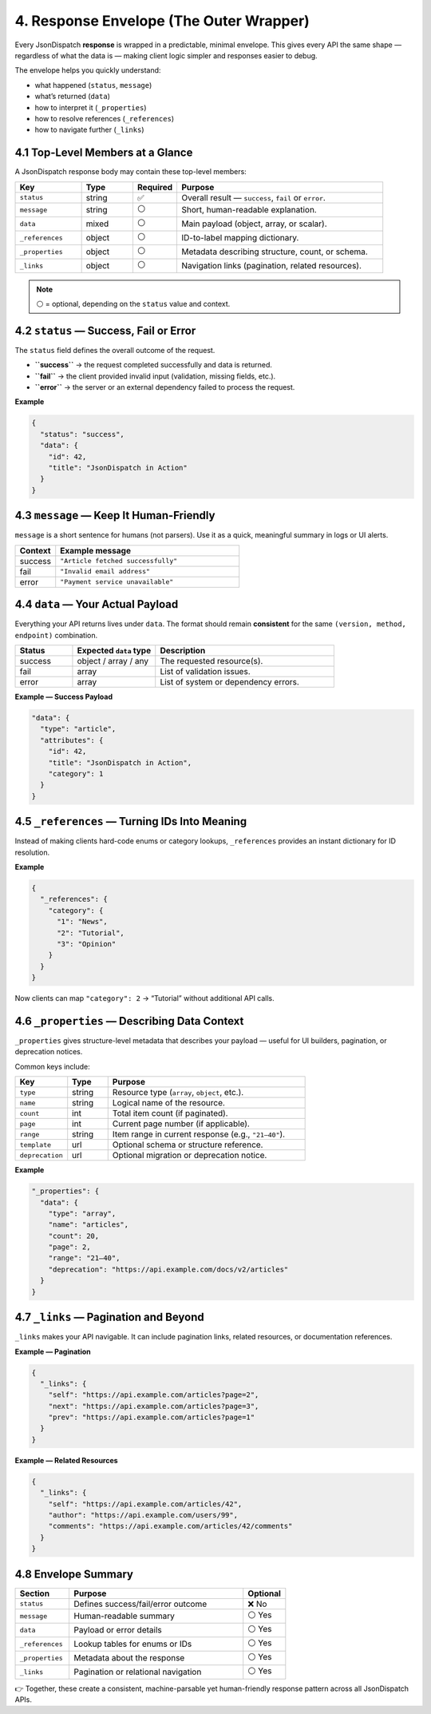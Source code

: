 4. Response Envelope (The Outer Wrapper)
========================================

Every JsonDispatch **response** is wrapped in a predictable, minimal envelope.
This gives every API the same shape — regardless of what the data is — making client logic simpler and responses easier
to debug.

The envelope helps you quickly understand:

- what happened (``status``, ``message``)
- what’s returned (``data``)
- how to interpret it (``_properties``)
- how to resolve references (``_references``)
- how to navigate further (``_links``)


4.1 Top-Level Members at a Glance
---------------------------------

A JsonDispatch response body may contain these top-level members:

.. list-table::
   :header-rows: 1
   :widths: 18 14 12 56

   * - Key
     - Type
     - Required
     - Purpose
   * - ``status``
     - string
     - ✅
     - Overall result — ``success``, ``fail`` or ``error``.
   * - ``message``
     - string
     - ⚪
     - Short, human-readable explanation.
   * - ``data``
     - mixed
     - ⚪
     - Main payload (object, array, or scalar).
   * - ``_references``
     - object
     - ⚪
     - ID-to-label mapping dictionary.
   * - ``_properties``
     - object
     - ⚪
     - Metadata describing structure, count, or schema.
   * - ``_links``
     - object
     - ⚪
     - Navigation links (pagination, related resources).

.. note::

   ⚪ = optional, depending on the ``status`` value and context.


4.2 ``status`` — Success, Fail or Error
---------------------------------------

The ``status`` field defines the overall outcome of the request.

- **``success``** → the request completed successfully and data is returned.
- **``fail``** → the client provided invalid input (validation, missing fields, etc.).
- **``error``** → the server or an external dependency failed to process the request.

**Example**

.. code-block:: json

   {
     "status": "success",
     "data": {
       "id": 42,
       "title": "JsonDispatch in Action"
     }
   }


4.3 ``message`` — Keep It Human-Friendly
----------------------------------------

``message`` is a short sentence for humans (not parsers). Use it as a quick, meaningful summary in logs or UI alerts.

.. list-table::
   :header-rows: 1
   :widths: 18 82

   * - Context
     - Example message
   * - success
     - ``"Article fetched successfully"``
   * - fail
     - ``"Invalid email address"``
   * - error
     - ``"Payment service unavailable"``


4.4 ``data`` — Your Actual Payload
----------------------------------

Everything your API returns lives under ``data``.
The format should remain **consistent** for the same ``(version, method, endpoint)`` combination.

.. list-table::
   :header-rows: 1
   :widths: 18 26 56

   * - Status
     - Expected ``data`` type
     - Description
   * - success
     - object / array / any
     - The requested resource(s).
   * - fail
     - array
     - List of validation issues.
   * - error
     - array
     - List of system or dependency errors.

**Example — Success Payload**

.. code-block:: json

   "data": {
     "type": "article",
     "attributes": {
       "id": 42,
       "title": "JsonDispatch in Action",
       "category": 1
     }
   }


4.5 ``_references`` — Turning IDs Into Meaning
----------------------------------------------

Instead of making clients hard-code enums or category lookups, ``_references`` provides an instant dictionary for ID
resolution.

**Example**

.. code-block:: json

   {
     "_references": {
       "category": {
         "1": "News",
         "2": "Tutorial",
         "3": "Opinion"
       }
     }
   }

Now clients can map ``"category": 2`` → “Tutorial” without additional API calls.


4.6 ``_properties`` — Describing Data Context
---------------------------------------------

``_properties`` gives structure-level metadata that describes your payload — useful for UI builders, pagination, or
deprecation notices.

Common keys include:

.. list-table::
   :header-rows: 1
   :widths: 18 14 68

   * - Key
     - Type
     - Purpose
   * - ``type``
     - string
     - Resource type (``array``, ``object``, etc.).
   * - ``name``
     - string
     - Logical name of the resource.
   * - ``count``
     - int
     - Total item count (if paginated).
   * - ``page``
     - int
     - Current page number (if applicable).
   * - ``range``
     - string
     - Item range in current response (e.g., ``"21–40"``).
   * - ``template``
     - url
     - Optional schema or structure reference.
   * - ``deprecation``
     - url
     - Optional migration or deprecation notice.

**Example**

.. code-block:: json

   "_properties": {
     "data": {
       "type": "array",
       "name": "articles",
       "count": 20,
       "page": 2,
       "range": "21–40",
       "deprecation": "https://api.example.com/docs/v2/articles"
     }
   }


4.7 ``_links`` — Pagination and Beyond
--------------------------------------

``_links`` makes your API navigable. It can include pagination links, related resources, or documentation references.

**Example — Pagination**

.. code-block:: json

   {
     "_links": {
       "self": "https://api.example.com/articles?page=2",
       "next": "https://api.example.com/articles?page=3",
       "prev": "https://api.example.com/articles?page=1"
     }
   }

**Example — Related Resources**

.. code-block:: json

   {
     "_links": {
       "self": "https://api.example.com/articles/42",
       "author": "https://api.example.com/users/99",
       "comments": "https://api.example.com/articles/42/comments"
     }
   }


4.8 Envelope Summary
--------------------

.. list-table::
   :header-rows: 1
   :widths: 18 58 14

   * - Section
     - Purpose
     - Optional
   * - ``status``
     - Defines success/fail/error outcome
     - ❌ No
   * - ``message``
     - Human-readable summary
     - ⚪ Yes
   * - ``data``
     - Payload or error details
     - ⚪ Yes
   * - ``_references``
     - Lookup tables for enums or IDs
     - ⚪ Yes
   * - ``_properties``
     - Metadata about the response
     - ⚪ Yes
   * - ``_links``
     - Pagination or relational navigation
     - ⚪ Yes

👉 Together, these create a consistent, machine-parsable yet human-friendly response pattern across all JsonDispatch APIs.

